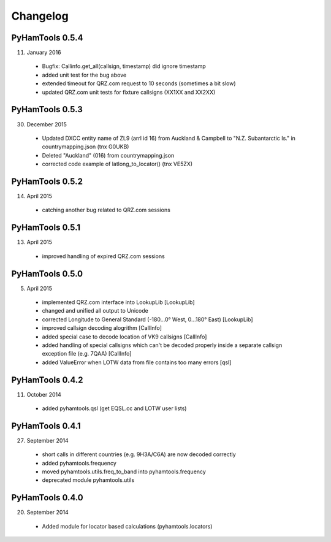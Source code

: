 Changelog
---------

PyHamTools 0.5.4
================

11. January 2016

 * Bugfix: Callinfo.get_all(callsign, timestamp) did ignore timestamp
 * added unit test for the bug above
 * extended timeout for QRZ.com request to 10 seconds (sometimes a bit slow)
 * updated QRZ.com unit tests for fixture callsigns (XX1XX and XX2XX)


PyHamTools 0.5.3
================

30. December 2015

 * Updated DXCC entity name of ZL9 (arrl id 16) from Auckland & Campbell to "N.Z. Subantarctic Is." in countrymapping.json (tnx G0UKB)
 * Deleted "Auckland" (016) from countrymapping.json
 * corrected code example of latlong_to_locator() (tnx VE5ZX)

PyHamTools 0.5.2
================

14. April 2015

 * catching another bug related to QRZ.com sessions


PyHamTools 0.5.1
================

13. April 2015

 * improved handling of expired QRZ.com sessions


PyHamTools 0.5.0
================

5. April 2015

 * implemented QRZ.com interface into LookupLib [LookupLib]

 * changed and unified all output to Unicode

 * corrected Longitude to General Standard (-180...0° West, 0...180° East) [LookupLib]

 * improved callsign decoding alogrithm [CallInfo]

 * added special case to decode location of VK9 callsigns [CallInfo]

 * added handling of special callsigns which can't be decoded properly inside a separate callsign exception file (e.g. 7QAA) [CallInfo]

 * added ValueError when LOTW data from file contains too many errors [qsl]


PyHamTools 0.4.2
================

11. October 2014

 * added pyhamtools.qsl (get EQSL.cc and LOTW user lists)

PyHamTools 0.4.1
================

27. September 2014

 * short calls in different countries (e.g. 9H3A/C6A) are now decoded correctly

 * added pyhamtools.frequency

 * moved pyhamtools.utils.freq_to_band into pyhamtools.frequency

 * deprecated module pyhamtools.utils

PyHamTools 0.4.0
================

20. September 2014

 * Added module for locator based calculations (pyhamtools.locators)
